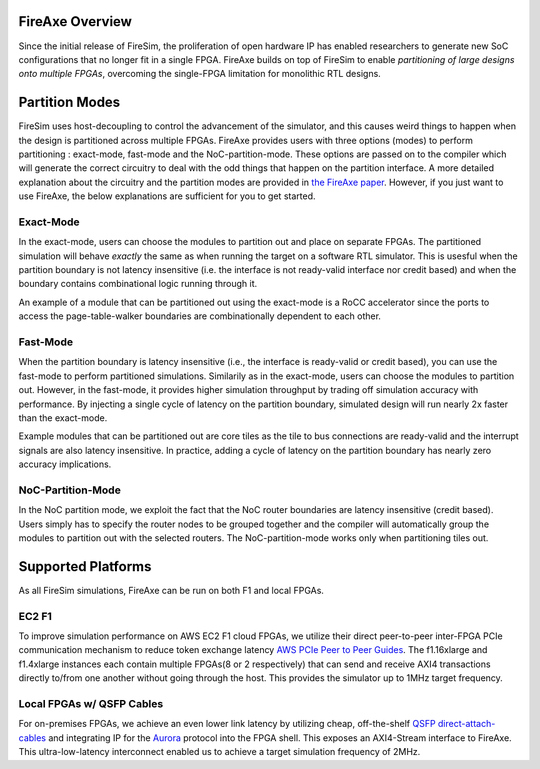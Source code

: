 FireAxe Overview
=============================================

Since the initial release of FireSim, the proliferation of open hardware IP has
enabled researchers to generate new SoC configurations that no longer fit in a
single FPGA. FireAxe builds on top of FireSim to enable *partitioning of large
designs onto multiple FPGAs*, overcoming the single-FPGA limitation for monolithic RTL designs.

Partition Modes
==================
FireSim uses host-decoupling to control the advancement of the simulator, and
this causes weird things to happen when the design is partitioned across multiple FPGAs.
FireAxe provides users with three options (modes) to perform partitioning : exact-mode, fast-mode and the NoC-partition-mode.
These options are passed on to the compiler which will generate the correct circuitry
to deal with the odd things that happen on the partition interface.
A more detailed explanation about the circuitry and the partition modes are provided in
`the FireAxe paper <https://joonho3020.github.io/assets/ISCA2024-FireAxe.pdf>`_.
However, if you just want to use FireAxe, the below explanations are sufficient
for you to get started.

Exact-Mode
-----------
In the exact-mode, users can choose the modules to partition out and place on separate FPGAs.
The partitioned simulation will behave *exactly* the same as when running the target on a software RTL simulator.
This is usesful when the partition boundary is not latency insensitive (i.e. the interface is not ready-valid interface nor credit based)
and when the boundary contains combinational logic running through it.

An example of a module that can be partitioned out using the exact-mode is a RoCC accelerator since the ports to access the
page-table-walker boundaries are combinationally dependent to each other.

Fast-Mode
----------
When the partition boundary is latency insensitive (i.e., the interface is ready-valid or credit based),
you can use the fast-mode to perform partitioned simulations.
Similarily as in the exact-mode, users can choose the modules to partition out.
However, in the fast-mode, it provides higher simulation throughput by trading
off simulation accuracy with performance. By injecting a single cycle of latency
on the partition boundary, simulated design will run nearly 2x faster than the exact-mode.

Example modules that can be partitioned out are core tiles as the tile to bus
connections are ready-valid and the interrupt signals are also latency insensitive.
In practice, adding a cycle of latency on the partition boundary has nearly zero accuracy implications.

NoC-Partition-Mode
------------------
In the NoC partition mode, we exploit the fact that the NoC router boundaries are latency insensitive (credit based).
Users simply has to specify the router nodes to be grouped together and the compiler will automatically group the modules
to partition out with the selected routers. The NoC-partition-mode works only when partitioning tiles out.

Supported Platforms
=====================

As all FireSim simulations, FireAxe can be run on both F1 and local FPGAs.

EC2 F1
-------
To improve simulation performance on AWS EC2 F1 cloud FPGAs, we utilize their
direct peer-to-peer inter-FPGA PCIe communication mechanism to reduce token
exchange latency `AWS PCIe Peer to Peer Guides <https://github.com/awslabs/aws-fpga-app-notes/tree/master/Using-PCIe-Peer2Peer>`_.
The f1.16xlarge and f1.4xlarge instances each contain multiple FPGAs(8 or 2 respectively)
that can send and receive AXI4 transactions directly to/from one another without
going through the host. This provides the simulator up to 1MHz target frequency.

Local FPGAs w/ QSFP Cables
---------------------------
For on-premises FPGAs, we achieve an even lower link latency by utilizing cheap,
off-the-shelf `QSFP direct-attach-cables <https://www.10gtek.com/qsfp28dac>`_ and
integrating IP for the `Aurora <https://docs.amd.com/v/u/en-US/aurora_64b66b_ds528>`_
protocol into the FPGA shell. This exposes an AXI4-Stream interface to FireAxe.
This ultra-low-latency interconnect enabled us to achieve a target simulation
frequency of 2MHz.
